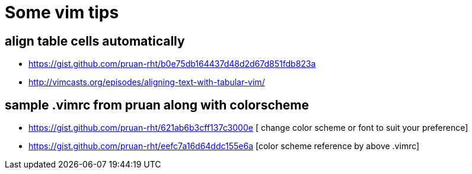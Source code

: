 = Some vim tips

== align table cells automatically

* https://gist.github.com/pruan-rht/b0e75db164437d48d2d67d851fdb823a
* http://vimcasts.org/episodes/aligning-text-with-tabular-vim/

== sample .vimrc from pruan along with colorscheme
* https://gist.github.com/pruan-rht/621ab6b3cff137c3000e [ change color scheme or font to suit your preference]
* https://gist.github.com/pruan-rht/eefc7a16d64ddc155e6a [color scheme reference by above .vimrc]